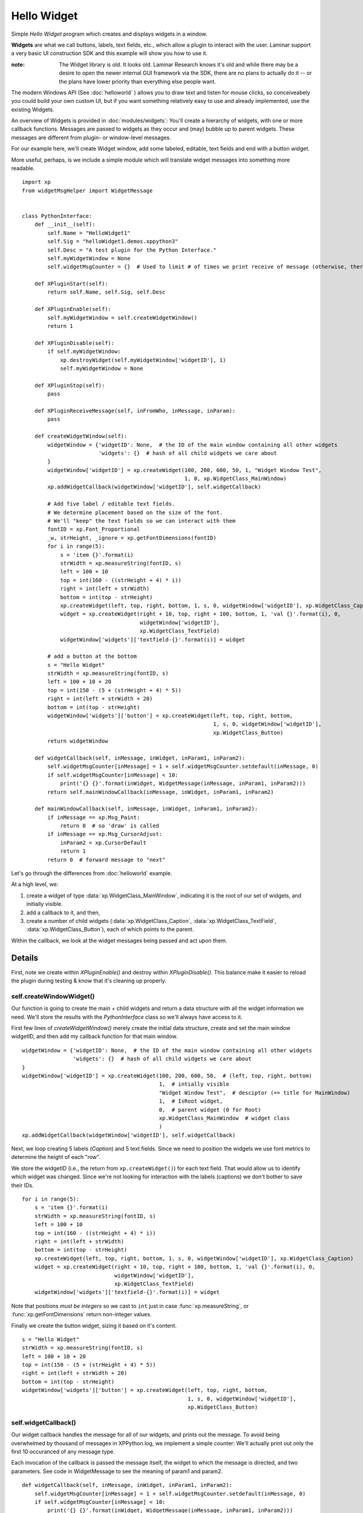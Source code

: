 Hello Widget
============

Simple `Hello Widget` program which creates and displays widgets in a window.

**Widgets** are what we call buttons, labels, text fields, etc., which allow
a plugin to interact with the user. Laminar support a very basic UI construction
SDK and this example will show you how to use it.

:note:

  The Widget library is old. It looks old. Laminar Research knows it's old and while
  there may be a desire to open the newer internal GUI framework via the SDK,
  there are no plans to actually do it -- or the plans have lower priority than
  everything else people want.

The modern Windows API (See :doc:`helloworld` ) allows you to draw text and listen
for mouse clicks, so conceiveabely you could build your own custom UI, but if you
want something relatively easy to use and already implemented, use the existing
Widgets.

An overview of Widgets is provided in :doc:`modules/widgets`: You'll create a hierarchy of widgets,
with one or more callback functions. Messages are passed to widgets as they occur and
(may) bubble up to parent widgets. These messages are different from plugin- or window-level
messages.

For our example here, we'll create Widget window, add some labeled, editable, text fields and
end with a button widget.

.. image:: /images/widget_window_demo.png

More useful, perhaps, is we include a simple module which will translate widget messages
into something more readable.

::

 import xp
 from widgetMsgHelper import WidgetMessage
 
 
 class PythonInterface:
     def __init__(self):
         self.Name = "HelloWidget1"
         self.Sig = "helloWidget1.demos.xppython3"
         self.Desc = "A test plugin for the Python Interface."
         self.myWidgetWindow = None
         self.widgetMsgCounter = {}  # Used to limit # of times we print receive of message (otherwise, there'll be thousands!)
 
     def XPluginStart(self):
         return self.Name, self.Sig, self.Desc
 
     def XPluginEnable(self):
         self.myWidgetWindow = self.createWidgetWindow()
         return 1
 
     def XPluginDisable(self):
         if self.myWidgetWindow:
             xp.destroyWidget(self.myWidgetWindow['widgetID'], 1)
             self.myWidgetWindow = None
 
     def XPluginStop(self):
         pass
 
     def XPluginReceiveMessage(self, inFromWho, inMessage, inParam):
         pass
 
     def createWidgetWindow(self):
         widgetWindow = {'widgetID': None,  # the ID of the main window containing all other widgets
                         'widgets': {}  # hash of all child widgets we care about
         }
         widgetWindow['widgetID'] = xp.createWidget(100, 200, 600, 50, 1, "Widget Window Test",
                                                    1, 0, xp.WidgetClass_MainWindow)
         xp.addWidgetCallback(widgetWindow['widgetID'], self.widgetCallback)
 
         # Add five label / editable text fields.
         # We determine placement based on the size of the font.
         # We'll "keep" the text fields so we can interact with them
         fontID = xp.Font_Proportional
         _w, strHeight, _ignore = xp.getFontDimensions(fontID)
         for i in range(5):
             s = 'item {}'.format(i)
             strWidth = xp.measureString(fontID, s)
             left = 100 + 10
             top = int(160 - ((strHeight + 4) * i))
             right = int(left + strWidth)
             bottom = int(top - strHeight)
             xp.createWidget(left, top, right, bottom, 1, s, 0, widgetWindow['widgetID'], xp.WidgetClass_Caption)
             widget = xp.createWidget(right + 10, top, right + 100, bottom, 1, 'val {}'.format(i), 0,
                                      widgetWindow['widgetID'],
                                      xp.WidgetClass_TextField)
             widgetWindow['widgets']['textfield-{}'.format(i)] = widget
 
         # add a button at the bottom
         s = "Hello Widget"
         strWidth = xp.measureString(fontID, s)
         left = 100 + 10 + 20
         top = int(150 - (5 + (strHeight + 4) * 5))
         right = int(left + strWidth + 20)
         bottom = int(top - strHeight)
         widgetWindow['widgets']['button'] = xp.createWidget(left, top, right, bottom,
                                                             1, s, 0, widgetWindow['widgetID'],
                                                             xp.WidgetClass_Button)
         return widgetWindow
 
     def widgetCallback(self, inMessage, inWidget, inParam1, inParam2):
         self.widgetMsgCounter[inMessage] = 1 + self.widgetMsgCounter.setdefault(inMessage, 0)
         if self.widgetMsgCounter[inMessage] < 10:
             print('{} {}'.format(inWidget, WidgetMessage(inMessage, inParam1, inParam2)))
         return self.mainWindowCallback(inMessage, inWidget, inParam1, inParam2)
 
     def mainWindowCallback(self, inMessage, inWidget, inParam1, inParam2):
         if inMessage == xp.Msg_Paint:
             return 0  # so 'draw' is called
         if inMessage == xp.Msg_CursorAdjust:
             inParam2 = xp.CursorDefault
             return 1
         return 0  # forward message to "next"

Let's go through the differences from :doc:`helloworld` example.

At a high level, we:

#. create a widget of type :data:`xp.WidgetClass_MainWindow`, indicating it is the root of our
   set of widgets, and initially visible.
#. add a callback to it, and then,
#. create a number of child widgets (:data:`xp.WidgetClass_Caption`, :data:`xp.WidgetClass_TextField`, :data:`xp.WidgetClass_Button`), each of which points to the parent.

Within the callback, we look at the widget messages being passed and act upon them.

Details
-------

First, note we create within `XPluginEnable()` and destroy within `XPluginDisable()`. This balance
make it easier to reload the plugin during testing & know that it's cleaning up properly.

self.createWindowWidget()
*************************

Our function is going to create the main + child widgets and return a data structure with all
the widget information we need. We'll store the results with the `PythonInterface` class so we'll
always have access to it.

First few lines of `createWidgetWindow()` merely create the initial data structure, create and
set the main window widgetID, and then add my callback function for that main window.

::

    widgetWindow = {'widgetID': None,  # the ID of the main window containing all other widgets
                    'widgets': {}  # hash of all child widgets we care about
    }
    widgetWindow['widgetID'] = xp.createWidget(100, 200, 600, 50,  # (left, top, right, bottom)
                                               1,  # intially visible
                                               "Widget Window Test",  # desciptor (== title for MainWindow)
                                               1,  # IsRoot widget,
                                               0,  # parent widget (0 for Root)
                                               xp.WidgetClass_MainWindow  # widget class
                                               )
    xp.addWidgetCallback(widgetWindow['widgetID'], self.widgetCallback)

   
Next, we loop creating 5 labels (`Caption`) and 5 text fields. Since we need to position the
widgets we use font metrics to determine the height of each "row".

We store the widgetID (i.e., the return from ``xp.createWidget()``) for each text field. That
would allow us to identify which widget was changed. Since we're not looking for interaction
with the labels (captions) we don't bother to save their IDs.

::

  for i in range(5):
      s = 'item {}'.format(i)
      strWidth = xp.measureString(fontID, s)
      left = 100 + 10
      top = int(160 - ((strHeight + 4) * i))
      right = int(left + strWidth)
      bottom = int(top - strHeight)
      xp.createWidget(left, top, right, bottom, 1, s, 0, widgetWindow['widgetID'], xp.WidgetClass_Caption)
      widget = xp.createWidget(right + 10, top, right + 100, bottom, 1, 'val {}'.format(i), 0,
                               widgetWindow['widgetID'],
                               xp.WidgetClass_TextField)
      widgetWindow['widgets']['textfield-{}'.format(i)] = widget

Note that positions `must be integers` so we cast to ``int`` just in case :func:`xp.measureString`, or :func:`xp.getFontDimensions`
return non-integer values.

Finally we create the button widget, sizing it based on it's content.

::

    s = "Hello Widget"
    strWidth = xp.measureString(fontID, s)
    left = 100 + 10 + 20
    top = int(150 - (5 + (strHeight + 4) * 5))
    right = int(left + strWidth + 20)
    bottom = int(top - strHeight)
    widgetWindow['widgets']['button'] = xp.createWidget(left, top, right, bottom,
                                                        1, s, 0, widgetWindow['widgetID'],
                                                        xp.WidgetClass_Button)

self.widgetCallback()
*********************

Our widget callback handles the message for all of our widgets, and prints out the message.
To avoid being overwhelmed by thousand of messages in XPPython.log, we implement a simple
counter: We'll actually print out only the first 10 occuranced of any message type.

Each invocation of the callback is passed the message itself, the widget to which the message is
directed, and two parameters. See code in WidgetMessage to see the meaning of param1 and param2.

::
   
    def widgetCallback(self, inMessage, inWidget, inParam1, inParam2):
        self.widgetMsgCounter[inMessage] = 1 + self.widgetMsgCounter.setdefault(inMessage, 0)
        if self.widgetMsgCounter[inMessage] < 10:
            print('{} {}'.format(inWidget, WidgetMessage(inMessage, inParam1, inParam2)))
        return self.mainWindowCallback(inMessage, inWidget, inParam1, inParam2)

After our widget printing, we return 0 or 1 to indicate if we've handled the widget message.
Note that for :data:`xp.Msg_CursorAdjust` we also need to set the value if inParam2 to how
we want the mouse cursor to be displayed.

::

     if inMessage == xp.Msg_Paint:
         return 0  # so 'draw' is called
     if inMessage == xp.Msg_CursorAdjust:
         inParam2 = xp.CursorDefault
         return 1
     return 0  # forward message to "next"

Run the plugin with a window to XPPython.log open: Move the mouse over widgets, click, edit values, and
you'll see the messages being received. Modify the callback to do something on the messages to better
understand widgets.
